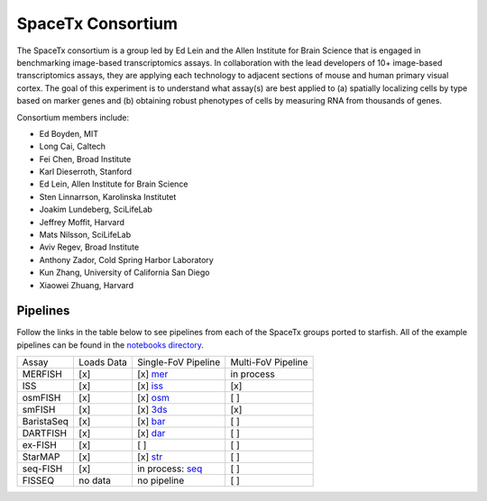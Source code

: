 .. _spacetx consortium:

SpaceTx Consortium
==================

The SpaceTx consortium is a group led by Ed Lein and the Allen Institute for Brain Science that
is engaged in benchmarking image-based transcriptomics assays. In collaboration with the lead
developers of 10+ image-based transcriptomics assays, they are applying each technology to adjacent
sections of mouse and human primary visual cortex. The goal of this experiment is to understand
what assay(s) are best applied to (a) spatially localizing cells by type based on marker genes and
(b) obtaining robust phenotypes of cells by measuring RNA from thousands of genes.

Consortium members include:

- Ed Boyden, MIT
- Long Cai, Caltech
- Fei Chen, Broad Institute
- Karl Dieserroth, Stanford
- Ed Lein, Allen Institute for Brain Science
- Sten Linnarrson, Karolinska Institutet
- Joakim Lundeberg, SciLifeLab
- Jeffrey Moffit, Harvard
- Mats Nilsson, SciLifeLab
- Aviv Regev, Broad Institute
- Anthony Zador, Cold Spring Harbor Laboratory
- Kun Zhang, University of California San Diego
- Xiaowei Zhuang, Harvard

Pipelines
---------

Follow the links in the table below to see pipelines from each of the SpaceTx groups ported to starfish.
All of the example pipelines can be found in the `notebooks directory <https://github.com/spacetx/starfish/tree/master/notebooks/>`_.

====================  ==========  ===================  ==================
 Assay                Loads Data  Single-FoV Pipeline  Multi-FoV Pipeline
--------------------  ----------  -------------------  ------------------
 MERFISH              [x]         [x] mer_             in process
 ISS                  [x]         [x] iss_             [x]
 osmFISH              [x]         [x] osm_             [ ]
 smFISH               [x]         [x] 3ds_             [x]
 BaristaSeq           [x]         [x] bar_             [ ]
 DARTFISH             [x]         [x] dar_             [ ]
 ex-FISH              [x]         [ ]                  [ ]
 StarMAP              [x]         [x] str_             [ ]
 seq-FISH             [x]         in process: seq_     [ ]
 FISSEQ               no data     no pipeline          [ ]
====================  ==========  ===================  ==================

.. _mer: https://github.com/spacetx/starfish/blob/master/notebooks/MERFISH.ipynb
.. _iss: https://github.com/spacetx/starfish/blob/master/notebooks/ISS.ipynb
.. _osm: https://github.com/spacetx/starfish/blob/master/notebooks/osmFISH.ipynb
.. _bar: https://github.com/spacetx/starfish/blob/master/notebooks/BaristaSeq.ipynb
.. _dar: https://github.com/spacetx/starfish/blob/master/notebooks/DARTFISH.ipynb
.. _str: https://github.com/spacetx/starfish/blob/master/notebooks/STARmap.ipynb
.. _seq: https://github.com/spacetx/starfish/blob/master/notebooks/SeqFISH.ipynb
.. _3ds: https://github.com/spacetx/starfish/blob/master/notebooks/smFISH.ipynb
